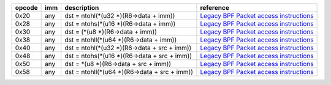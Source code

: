 ======  ====  ===================================================  =============
opcode  imm   description                                          reference
======  ====  ===================================================  =============
0x20    any   dst = ntohl(\*(u32 \*)(R6->data + imm))              `Legacy BPF Packet access instructions <linux-notes.rst#legacy-bpf-packet-access-instructions>`_
0x28    any   dst = ntohs(\*(u16 \*)(R6->data + imm))              `Legacy BPF Packet access instructions <linux-notes.rst#legacy-bpf-packet-access-instructions>`_
0x30    any   dst = (\*(u8 \*)(R6->data + imm))                    `Legacy BPF Packet access instructions <linux-notes.rst#legacy-bpf-packet-access-instructions>`_
0x38    any   dst = ntohll(\*(u64 \*)(R6->data + imm))             `Legacy BPF Packet access instructions <linux-notes.rst#legacy-bpf-packet-access-instructions>`_
0x40    any   dst = ntohl(\*(u32 \*)(R6->data + src + imm))        `Legacy BPF Packet access instructions <linux-notes.rst#legacy-bpf-packet-access-instructions>`_
0x48    any   dst = ntohs(\*(u16 \*)(R6->data + src + imm))        `Legacy BPF Packet access instructions <linux-notes.rst#legacy-bpf-packet-access-instructions>`_
0x50    any   dst = \*(u8 \*)(R6->data + src + imm))               `Legacy BPF Packet access instructions <linux-notes.rst#legacy-bpf-packet-access-instructions>`_
0x58    any   dst = ntohll(\*(u64 \*)(R6->data + src + imm))       `Legacy BPF Packet access instructions <linux-notes.rst#legacy-bpf-packet-access-instructions>`_
======  ====  ===================================================  =============
